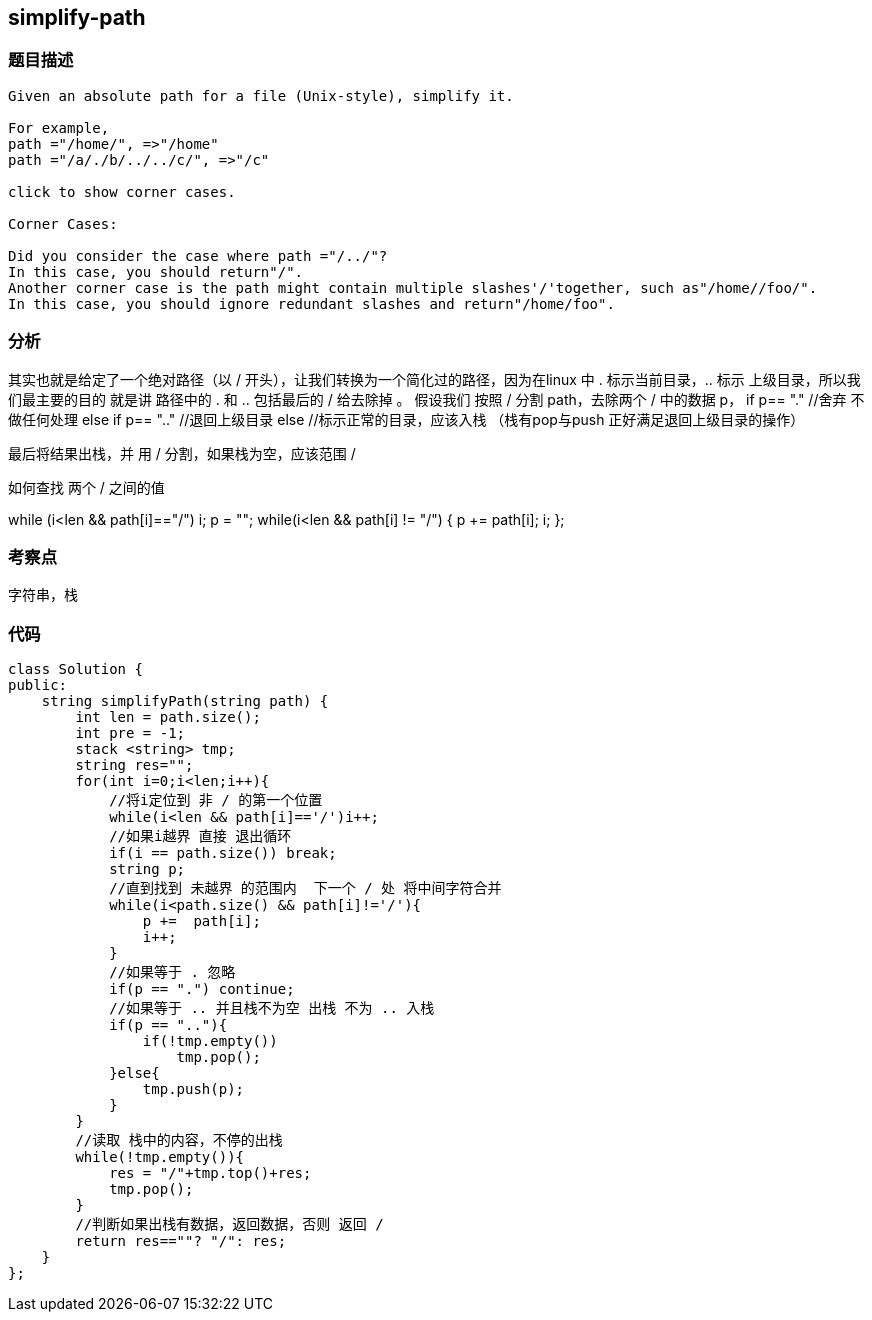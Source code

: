 == simplify-path

=== 题目描述
----
Given an absolute path for a file (Unix-style), simplify it.

For example,
path ="/home/", =>"/home"
path ="/a/./b/../../c/", =>"/c"

click to show corner cases.

Corner Cases:

Did you consider the case where path ="/../"?
In this case, you should return"/".
Another corner case is the path might contain multiple slashes'/'together, such as"/home//foo/".
In this case, you should ignore redundant slashes and return"/home/foo".
----

=== 分析
其实也就是给定了一个绝对路径（以 / 开头），让我们转换为一个简化过的路径，因为在linux 中 . 标示当前目录，.. 标示 上级目录，所以我们最主要的目的
就是讲 路径中的 . 和 .. 包括最后的 / 给去除掉 。
假设我们 按照 / 分割 path，去除两个 / 中的数据  p，
if p== "."
   //舍弃 不做任何处理
else if p== ".."
  //退回上级目录
else
  //标示正常的目录，应该入栈 （栈有pop与push 正好满足退回上级目录的操作）

最后将结果出栈，并 用 / 分割，如果栈为空，应该范围 /

如何查找 两个 / 之间的值

while (i<len && path[i]=="/") i++;
p = "";
while(i<len && path[i] != "/") {
  p += path[i];
  i++;
};

=== 考察点
字符串，栈

=== 代码
----
class Solution {
public:
    string simplifyPath(string path) {
        int len = path.size();
        int pre = -1;
        stack <string> tmp;
        string res="";
        for(int i=0;i<len;i++){
            //将i定位到 非 / 的第一个位置
            while(i<len && path[i]=='/')i++;
            //如果i越界 直接 退出循环
            if(i == path.size()) break;
            string p;
            //直到找到 未越界 的范围内  下一个 / 处 将中间字符合并
            while(i<path.size() && path[i]!='/'){
                p +=  path[i];
                i++;
            }
            //如果等于 . 忽略
            if(p == ".") continue;
            //如果等于 .. 并且栈不为空 出栈 不为 .. 入栈
            if(p == ".."){
                if(!tmp.empty())
                    tmp.pop();
            }else{
                tmp.push(p);
            }
        }
        //读取 栈中的内容，不停的出栈
        while(!tmp.empty()){
            res = "/"+tmp.top()+res;
            tmp.pop();
        }
        //判断如果出栈有数据，返回数据，否则 返回 /
        return res==""? "/": res;
    }
};
----
